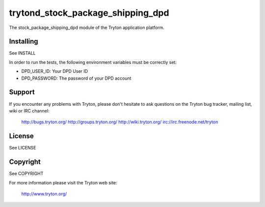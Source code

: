 trytond_stock_package_shipping_dpd
==================================

The stock_package_shipping_dpd module of the Tryton application platform.

Installing
----------

See INSTALL

In order to run the tests, the following environment variables must be
correctly set:

- DPD_USER_ID: Your DPD User ID
- DPD_PASSWORD: The password of your DPD account

Support
-------

If you encounter any problems with Tryton, please don't hesitate to ask
questions on the Tryton bug tracker, mailing list, wiki or IRC channel:

  http://bugs.tryton.org/
  http://groups.tryton.org/
  http://wiki.tryton.org/
  irc://irc.freenode.net/tryton

License
-------

See LICENSE

Copyright
---------

See COPYRIGHT


For more information please visit the Tryton web site:

  http://www.tryton.org/


